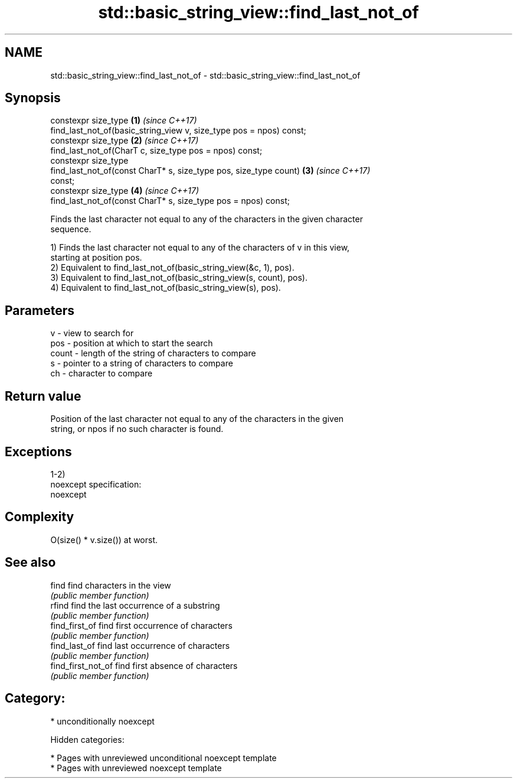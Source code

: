 .TH std::basic_string_view::find_last_not_of 3 "2018.03.28" "http://cppreference.com" "C++ Standard Libary"
.SH NAME
std::basic_string_view::find_last_not_of \- std::basic_string_view::find_last_not_of

.SH Synopsis
   constexpr size_type                                                \fB(1)\fP \fI(since C++17)\fP
   find_last_not_of(basic_string_view v, size_type pos = npos) const;
   constexpr size_type                                                \fB(2)\fP \fI(since C++17)\fP
   find_last_not_of(CharT c, size_type pos = npos) const;
   constexpr size_type
   find_last_not_of(const CharT* s, size_type pos, size_type count)   \fB(3)\fP \fI(since C++17)\fP
   const;
   constexpr size_type                                                \fB(4)\fP \fI(since C++17)\fP
   find_last_not_of(const CharT* s, size_type pos = npos) const;

   Finds the last character not equal to any of the characters in the given character
   sequence.

   1) Finds the last character not equal to any of the characters of v in this view,
   starting at position pos.
   2) Equivalent to find_last_not_of(basic_string_view(&c, 1), pos).
   3) Equivalent to find_last_not_of(basic_string_view(s, count), pos).
   4) Equivalent to find_last_not_of(basic_string_view(s), pos).

.SH Parameters

   v     - view to search for
   pos   - position at which to start the search
   count - length of the string of characters to compare
   s     - pointer to a string of characters to compare
   ch    - character to compare

.SH Return value

   Position of the last character not equal to any of the characters in the given
   string, or npos if no such character is found.

.SH Exceptions

   1-2)
   noexcept specification:
   noexcept

.SH Complexity

   O(size() * v.size()) at worst.

.SH See also

   find              find characters in the view
                     \fI(public member function)\fP
   rfind             find the last occurrence of a substring
                     \fI(public member function)\fP
   find_first_of     find first occurrence of characters
                     \fI(public member function)\fP
   find_last_of      find last occurrence of characters
                     \fI(public member function)\fP
   find_first_not_of find first absence of characters
                     \fI(public member function)\fP

.SH Category:

     * unconditionally noexcept

   Hidden categories:

     * Pages with unreviewed unconditional noexcept template
     * Pages with unreviewed noexcept template
